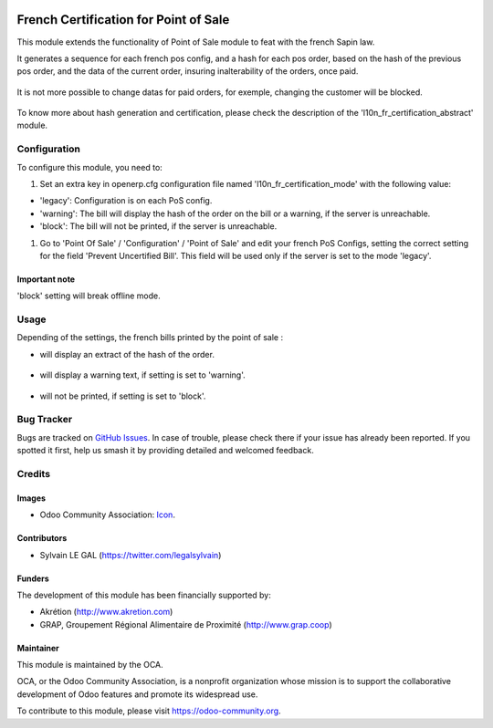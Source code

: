 .. image:: https://img.shields.io/badge/licence-AGPL--3-blue.svg
   :target: http://www.gnu.org/licenses/agpl-3.0-standalone.html
   :alt: License: AGPL-3

======================================
French Certification for Point of Sale
======================================

This module extends the functionality of Point of Sale module to feat with
the french Sapin law.

It generates a sequence for each french pos config, and a hash for each pos
order, based on the hash of the previous pos order, and the data of the current
order, insuring inalterability of the orders, once paid.

.. figure:: static/description/pos_order.png
   :width: 800 px

It is not more possible to change datas for paid orders, for exemple,
changing the customer will be blocked.

.. figure:: static/description/pos_order_warning.png
   :width: 800 px

To know more about hash generation and certification, please check the
description of the 'l10n_fr_certification_abstract' module.

Configuration
=============

To configure this module, you need to:

#. Set an extra key in openerp.cfg configuration file named 
   'l10n_fr_certification_mode' with the following value:

* 'legacy': Configuration is on each PoS config.
* 'warning': The bill will display the hash of the order on the bill
  or a warning, if the server is unreachable.
* 'block': The bill will not be printed, if the server is unreachable.

#. Go to 'Point Of Sale' / 'Configuration' / 'Point of Sale' and edit your
   french PoS Configs, setting the correct setting for the field
   'Prevent Uncertified Bill'. This field will be used only if the server is
   set to the mode 'legacy'.

.. figure:: static/description/pos_config.png
   :width: 800 px

Important note
--------------

'block' setting will break offline mode.

Usage
=====

Depending of the settings, the french bills printed by the point of sale :

* will display an extract of the hash of the order.

.. figure:: static/description/bill_with_hash.png

* will display a warning text, if setting is set to 'warning'.

.. figure:: static/description/bill_warning.png

* will not be printed, if setting is set to 'block'.

.. figure:: static/description/bill_unprinted.png

.. image:: https://odoo-community.org/website/image/ir.attachment/5784_f2813bd/datas
   :alt: Try me on Runbot
   :target: https://runbot.odoo-community.org/runbot/121/8.0

Bug Tracker
===========

Bugs are tracked on `GitHub Issues
<https://github.com/OCA/pos/issues>`_. In case of trouble, please
check there if your issue has already been reported. If you spotted it first,
help us smash it by providing detailed and welcomed feedback.

Credits
=======

Images
------

* Odoo Community Association: `Icon <https://github.com/OCA/maintainer-tools/blob/master/template/module/static/description/icon.svg>`_.

Contributors
------------

* Sylvain LE GAL (https://twitter.com/legalsylvain)

Funders
-------

The development of this module has been financially supported by:

* Akrétion (http://www.akretion.com)
* GRAP, Groupement Régional Alimentaire de Proximité (http://www.grap.coop)

Maintainer
----------

.. image:: https://odoo-community.org/logo.png
   :alt: Odoo Community Association
   :target: https://odoo-community.org

This module is maintained by the OCA.

OCA, or the Odoo Community Association, is a nonprofit organization whose
mission is to support the collaborative development of Odoo features and
promote its widespread use.

To contribute to this module, please visit https://odoo-community.org.
